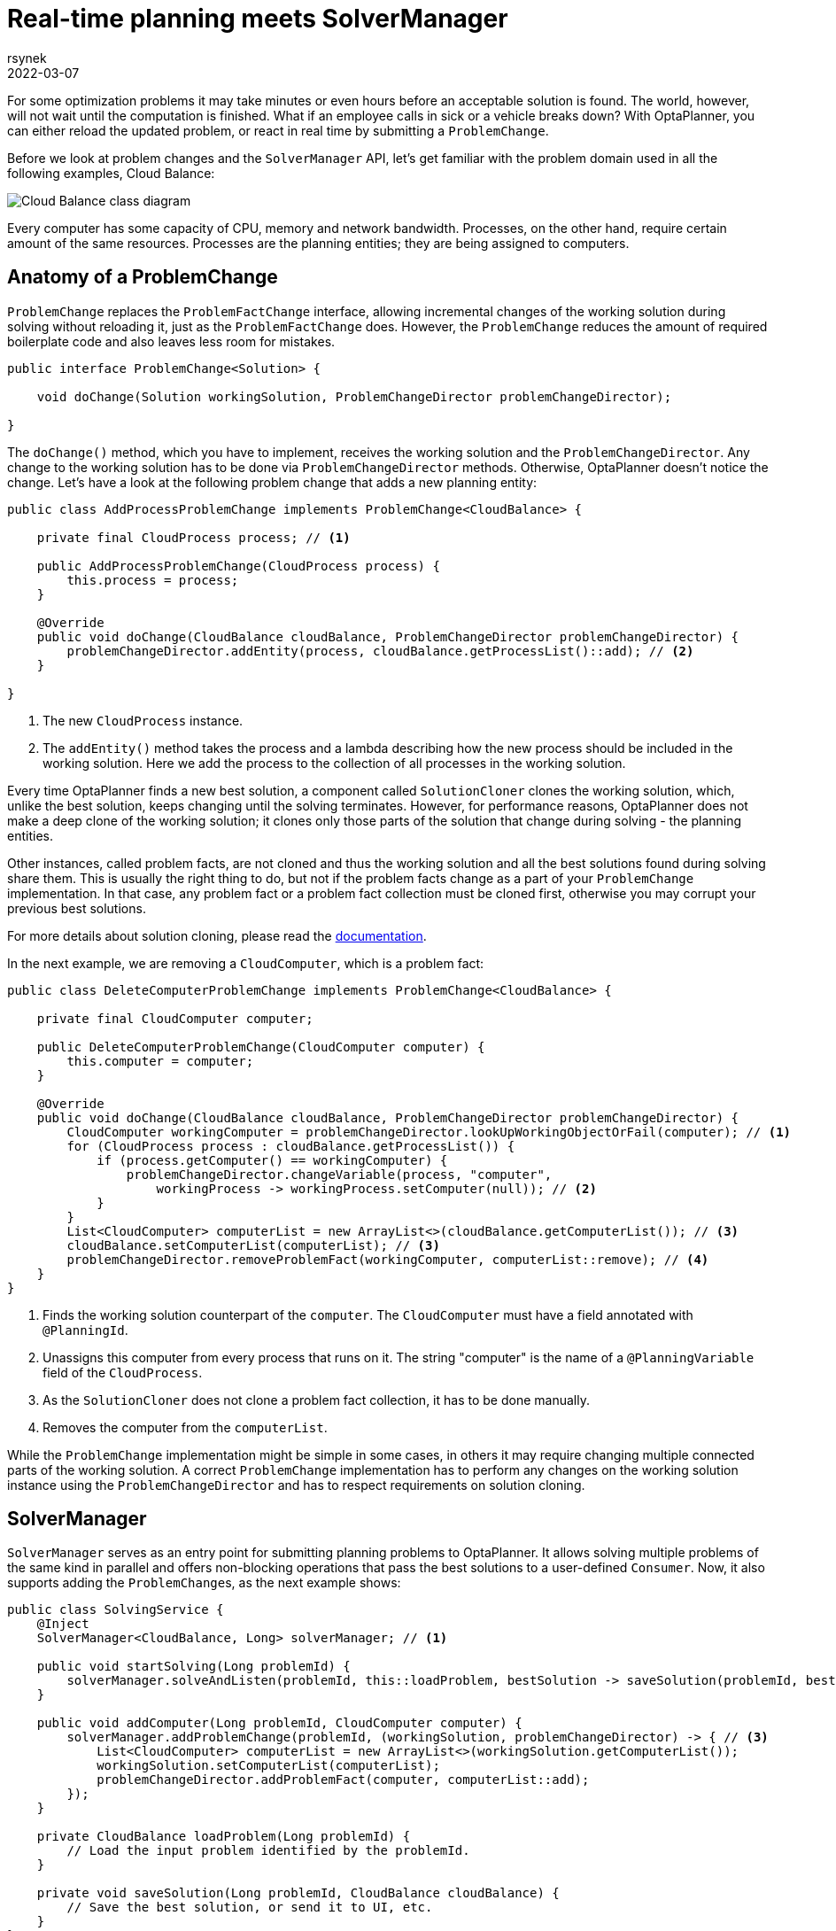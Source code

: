= Real-time planning meets SolverManager
rsynek
2022-03-07
:page-interpolate: true
:jbake-type: publication
:jbake-tags: real-time planning, SolverManager

For some optimization problems it may take minutes or even hours before an acceptable solution is found.
The world, however, will not wait until the computation is finished. What if an employee calls in sick or a vehicle
breaks down? With OptaPlanner, you can either reload the updated problem, or react in real time by submitting a `ProblemChange`.

Before we look at problem changes and the `SolverManager` API, let's get familiar with the problem domain used in all the following examples,
Cloud Balance:

image::cloudBalanceClassDiagram.png[Cloud Balance class diagram]

Every computer has some capacity of CPU, memory and network bandwidth. Processes, on the other hand, require certain
amount of the same resources. Processes are the planning entities; they are being assigned to computers.

== Anatomy of a ProblemChange

`ProblemChange` replaces the `ProblemFactChange` interface, allowing incremental changes of the working solution during
solving without reloading it, just as the `ProblemFactChange` does. However, the `ProblemChange` reduces
the amount of required boilerplate code and also leaves less room for mistakes.

[source,java]
----
public interface ProblemChange<Solution> {

    void doChange(Solution workingSolution, ProblemChangeDirector problemChangeDirector);

}
----

The `doChange()` method, which you have to implement, receives the working solution and the `ProblemChangeDirector`.
Any change to the working solution has to be done via `ProblemChangeDirector` methods. Otherwise, OptaPlanner doesn't notice the change.
Let's have a look at the following problem change that adds a new planning entity:

[source,java]
----
public class AddProcessProblemChange implements ProblemChange<CloudBalance> {

    private final CloudProcess process; // <1>

    public AddProcessProblemChange(CloudProcess process) {
        this.process = process;
    }

    @Override
    public void doChange(CloudBalance cloudBalance, ProblemChangeDirector problemChangeDirector) {
        problemChangeDirector.addEntity(process, cloudBalance.getProcessList()::add); // <2>
    }

}
----
<1> The new `CloudProcess` instance.
<2> The `addEntity()` method takes the process and a lambda describing how the new process should be included in the working solution.
Here we add the process to the collection of all processes in the working solution.

Every time OptaPlanner finds a new best solution, a component called `SolutionCloner` clones the working solution, which, unlike the best solution,
keeps changing until the solving terminates. However, for performance reasons, OptaPlanner does not make a deep clone of the working solution;
it clones only those parts of the solution that change during solving - the planning entities.

Other instances, called problem facts, are not cloned and thus the working solution and all the best solutions found during solving share them.
This is usually the right thing to do, but not if the problem facts change as a part of your `ProblemChange` implementation.
In that case, any problem fact or a problem fact collection must be cloned first, otherwise you may corrupt your previous best solutions.

For more details about solution cloning, please read the https://www.optaplanner.org/docs/optaplanner/latest/planner-configuration/planner-configuration.html#cloningASolution[documentation].

In the next example, we are removing a `CloudComputer`, which is a problem fact:

[source,java]
----
public class DeleteComputerProblemChange implements ProblemChange<CloudBalance> {

    private final CloudComputer computer;

    public DeleteComputerProblemChange(CloudComputer computer) {
        this.computer = computer;
    }

    @Override
    public void doChange(CloudBalance cloudBalance, ProblemChangeDirector problemChangeDirector) {
        CloudComputer workingComputer = problemChangeDirector.lookUpWorkingObjectOrFail(computer); // <1>
        for (CloudProcess process : cloudBalance.getProcessList()) {
            if (process.getComputer() == workingComputer) {
                problemChangeDirector.changeVariable(process, "computer",
                    workingProcess -> workingProcess.setComputer(null)); // <2>
            }
        }
        List<CloudComputer> computerList = new ArrayList<>(cloudBalance.getComputerList()); // <3>
        cloudBalance.setComputerList(computerList); // <3>
        problemChangeDirector.removeProblemFact(workingComputer, computerList::remove); // <4>
    }
}
----
<1> Finds the working solution counterpart of the `computer`. The `CloudComputer` must have a field annotated with `@PlanningId`.
<2> Unassigns this computer from every process that runs on it. The string "computer" is the name of a `@PlanningVariable` field of the `CloudProcess`.
<3> As the `SolutionCloner` does not clone a problem fact collection, it has to be done manually.
<4> Removes the computer from the `computerList`.

While the `ProblemChange` implementation might be simple in some cases, in others it may require changing multiple connected
parts of the working solution. A correct `ProblemChange` implementation has to perform any changes
on the working solution instance using the `ProblemChangeDirector` and has to respect requirements on solution cloning.

== SolverManager

`SolverManager` serves as an entry point for submitting planning problems to OptaPlanner. It allows solving multiple problems
of the same kind in parallel and offers non-blocking operations that pass the best solutions to a user-defined `Consumer`.
Now, it also supports adding the ``ProblemChange``s, as the next example shows:

[source,java]
----
public class SolvingService {
    @Inject
    SolverManager<CloudBalance, Long> solverManager; // <1>

    public void startSolving(Long problemId) {
        solverManager.solveAndListen(problemId, this::loadProblem, bestSolution -> saveSolution(problemId, bestSolution)); // <2>
    }

    public void addComputer(Long problemId, CloudComputer computer) {
        solverManager.addProblemChange(problemId, (workingSolution, problemChangeDirector) -> { // <3>
            List<CloudComputer> computerList = new ArrayList<>(workingSolution.getComputerList());
            workingSolution.setComputerList(computerList);
            problemChangeDirector.addProblemFact(computer, computerList::add);
        });
    }

    private CloudBalance loadProblem(Long problemId) {
        // Load the input problem identified by the problemId.
    }

    private void saveSolution(Long problemId, CloudBalance cloudBalance) {
        // Save the best solution, or send it to UI, etc.
    }
}
----
<1> Injects the `SolverManager`, assuming the application runs on top of Quarkus. Similarly, your can inject the `SolverManager`
in a Spring Boot application using the `@Autowired` annotation.
<2> Submits a problem to the `SolverManager`. Every best solution is passed to the `saveSolution()` method.
<3> Adds a new computer to the working solution identified by the `problemId` via a `ProblemChange`.

== Testing ProblemChanges

As any piece of a software project that implements non-trivial logic, ``ProblemChange``s should be unit-tested.
What is the testable contract? First, make sure the right methods on the `ProblemChangeDescriptor` are called, and second,
the working solution must contain the expected changes.

To help you with testing whether the correct methods of the `ProblemChangeDescriptor` were called, there is the `MockProblemChangeDirector`
available in https://search.maven.org/artifact/org.optaplanner/optaplanner-test[org.optaplanner:optaplanner-test].
The final example below shows how to use the `MockProblemChangeDirector` together with https://site.mockito.org/[Mockito].

[source,java]
----
public class CloudBalanceChangeTest {
    @Test
    public void addProcess() {
        CloudProcess newProcess = new CloudProcess();
        CloudBalance workingSolution = CloudBalance.emptySolution();
        MockProblemChangeDirector mockProblemChangeDirector = Mockito.spy(new MockProblemChangeDirector()); // <1>
        ProblemChange problemChange = new AddProcessProblemChange(newProcess);
        problemChange.doChange(workingSolution, mockProblemChangeDirector); // <2>
        verify(mockProblemChangeDirector).addEntity(same(newProcess), any()); // <3>
        assertEquals(1, workingSolution.getProcessList().size()); // <4>
        assertSame(newProcess, workingSolution.getProcessList().get(0)); // <4>
    }
}
----
<1> `Mockito.spy()` wraps the `MockProblemChangeDirector` instance and acts as a proxy.
That makes it possible to verify whether some method of the `MockProblemChangeDirector` has been called and what arguments
have been passed to it.
<2> Performs the problem change, supplying the `MockProblemChangeDirector`.
<3> Verifies that the `ProblemChangeDescriptor.addEntity()` has been called with the `newProcess` as its first argument.
<4> Verifies that the working solution contains the newly added process.

== Conclusion

`SolverManager` now supports ``ProblemChange``s, offering real-time planning capabilities without having to write a lot of boilerplate code.